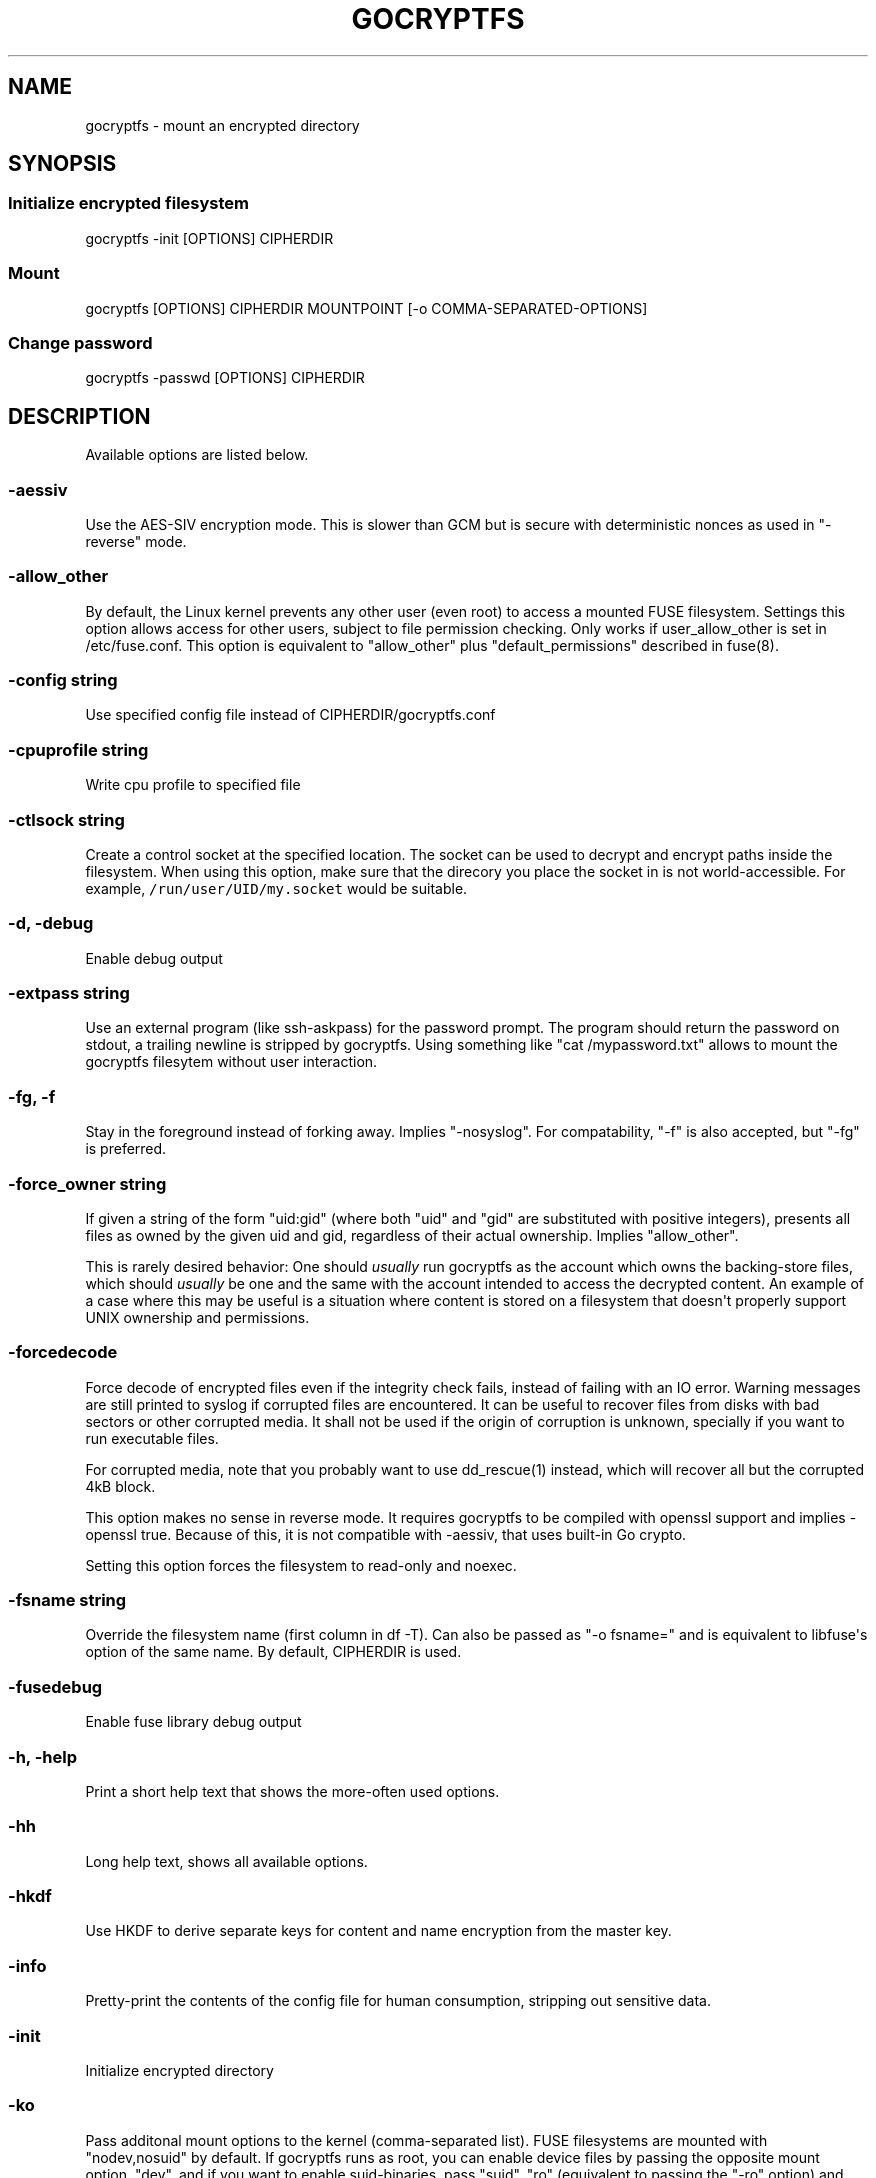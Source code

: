 .\" This is a man page. View it using 'man ./gocryptfs.1'
.\"
.\" Automatically generated by Pandoc 1.19.2.1
.\"
.TH "GOCRYPTFS" "1" "Aug 2017" "" ""
.hy
.SH NAME
.PP
gocryptfs \- mount an encrypted directory
.SH SYNOPSIS
.SS Initialize encrypted filesystem
.PP
gocryptfs \-init [OPTIONS] CIPHERDIR
.SS Mount
.PP
gocryptfs [OPTIONS] CIPHERDIR MOUNTPOINT [\-o COMMA\-SEPARATED\-OPTIONS]
.SS Change password
.PP
gocryptfs \-passwd [OPTIONS] CIPHERDIR
.SH DESCRIPTION
.PP
Available options are listed below.
.SS \-aessiv
.PP
Use the AES\-SIV encryption mode.
This is slower than GCM but is secure with deterministic nonces as used
in "\-reverse" mode.
.SS \-allow_other
.PP
By default, the Linux kernel prevents any other user (even root) to
access a mounted FUSE filesystem.
Settings this option allows access for other users, subject to file
permission checking.
Only works if user_allow_other is set in /etc/fuse.conf.
This option is equivalent to "allow_other" plus "default_permissions"
described in fuse(8).
.SS \-config string
.PP
Use specified config file instead of CIPHERDIR/gocryptfs.conf
.SS \-cpuprofile string
.PP
Write cpu profile to specified file
.SS \-ctlsock string
.PP
Create a control socket at the specified location.
The socket can be used to decrypt and encrypt paths inside the
filesystem.
When using this option, make sure that the direcory you place the socket
in is not world\-accessible.
For example, \f[C]/run/user/UID/my.socket\f[] would be suitable.
.SS \-d, \-debug
.PP
Enable debug output
.SS \-extpass string
.PP
Use an external program (like ssh\-askpass) for the password prompt.
The program should return the password on stdout, a trailing newline is
stripped by gocryptfs.
Using something like "cat /mypassword.txt" allows to mount the gocryptfs
filesytem without user interaction.
.SS \-fg, \-f
.PP
Stay in the foreground instead of forking away.
Implies "\-nosyslog".
For compatability, "\-f" is also accepted, but "\-fg" is preferred.
.SS \-force_owner string
.PP
If given a string of the form "uid:gid" (where both "uid" and "gid" are
substituted with positive integers), presents all files as owned by the
given uid and gid, regardless of their actual ownership.
Implies "allow_other".
.PP
This is rarely desired behavior: One should \f[I]usually\f[] run
gocryptfs as the account which owns the backing\-store files, which
should \f[I]usually\f[] be one and the same with the account intended to
access the decrypted content.
An example of a case where this may be useful is a situation where
content is stored on a filesystem that doesn\[aq]t properly support UNIX
ownership and permissions.
.SS \-forcedecode
.PP
Force decode of encrypted files even if the integrity check fails,
instead of failing with an IO error.
Warning messages are still printed to syslog if corrupted files are
encountered.
It can be useful to recover files from disks with bad sectors or other
corrupted media.
It shall not be used if the origin of corruption is unknown, specially
if you want to run executable files.
.PP
For corrupted media, note that you probably want to use dd_rescue(1)
instead, which will recover all but the corrupted 4kB block.
.PP
This option makes no sense in reverse mode.
It requires gocryptfs to be compiled with openssl support and implies
\-openssl true.
Because of this, it is not compatible with \-aessiv, that uses built\-in
Go crypto.
.PP
Setting this option forces the filesystem to read\-only and noexec.
.SS \-fsname string
.PP
Override the filesystem name (first column in df \-T).
Can also be passed as "\-o fsname=" and is equivalent to libfuse\[aq]s
option of the same name.
By default, CIPHERDIR is used.
.SS \-fusedebug
.PP
Enable fuse library debug output
.SS \-h, \-help
.PP
Print a short help text that shows the more\-often used options.
.SS \-hh
.PP
Long help text, shows all available options.
.SS \-hkdf
.PP
Use HKDF to derive separate keys for content and name encryption from
the master key.
.SS \-info
.PP
Pretty\-print the contents of the config file for human consumption,
stripping out sensitive data.
.SS \-init
.PP
Initialize encrypted directory
.SS \-ko
.PP
Pass additonal mount options to the kernel (comma\-separated list).
FUSE filesystems are mounted with "nodev,nosuid" by default.
If gocryptfs runs as root, you can enable device files by passing the
opposite mount option, "dev", and if you want to enable suid\-binaries,
pass "suid".
"ro" (equivalent to passing the "\-ro" option) and "noexec" may also be
interesting.
For a complete list see the section
\f[C]FILESYSTEM\-INDEPENDENT\ MOUNT\ OPTIONS\f[] in mount(8).
.SS \-longnames
.PP
Store names longer than 176 bytes in extra files (default true) This
flag is useful when recovering old gocryptfs filesystems using
"\-masterkey".
It is ignored (stays at the default) otherwise.
.SS \-masterkey string
.PP
Use a explicit master key specified on the command line.
This option can be used to mount a gocryptfs filesystem without a config
file.
Note that the command line, and with it the master key, is visible to
anybody on the machine who can execute "ps \-auxwww".
This is meant as a recovery option for emergencies, such as if you have
forgotten the password or lost the config file.
.PP
Even if a config file exists, it will not be used.
All non\-standard settings have to be passed on the command line:
\f[C]\-aessiv\f[] when you mount a filesystem that was created using
reverse mode, or \f[C]\-plaintextnames\f[] for a filesystem that was
created with that option.
.PP
Example master key:
.PD 0
.P
.PD
6f717d8b\-6b5f8e8a\-fd0aa206\-778ec093\-62c5669b\-abd229cd\-241e00cd\-b4d6713d
.SS \-memprofile string
.PP
Write memory profile to the specified file.
This is useful when debugging memory usage of gocryptfs.
.SS \-nonempty
.PP
Allow mounting over non\-empty directories.
FUSE by default disallows this to prevent accidential shadowing of
files.
.SS \-noprealloc
.PP
Disable preallocation before writing.
By default, gocryptfs preallocates the space the next write will take
using fallocate(2) in mode FALLOC_FL_KEEP_SIZE.
The preallocation makes sure it cannot run out of space in the middle of
the write, which would cause the last 4kB block to be corrupt and
unreadable.
.PP
On ext4, preallocation is fast and does not cause a noticeable
performance hit.
Unfortunately, on Btrfs, preallocation is very slow, especially on
rotational HDDs.
The "\-noprealloc" option gives users the choice to trade robustness
against out\-of\-space errors for a massive speedup.
.PP
For benchmarks and more details of the issue see
https://github.com/rfjakob/gocryptfs/issues/63 .
.SS \-nosyslog
.PP
Diagnostic messages are normally redirected to syslog once gocryptfs
daemonizes.
This option disables the redirection and messages will continue be
printed to stdout and stderr.
.SS \-notifypid int
.PP
Send USR1 to the specified process after successful mount.
This is used internally for daemonization.
.SS \-o COMMA\-SEPARATED\-OPTIONS
.PP
For compatibility with mount(1), options are also accepted as "\-o
COMMA\-SEPARATED\-OPTIONS" at the end of the command line.
For example, "\-o q,zerokey" is equivalent to passing "\-q \-zerokey".
.SS \-openssl bool/"auto"
.PP
Use OpenSSL instead of built\-in Go crypto (default "auto").
Using built\-in crypto is 4x slower unless your CPU has AES instructions
and you are using Go 1.6+.
In mode "auto", gocrypts chooses the faster option.
.SS \-passfile string
.PP
Read password from the specified file.
This is a shortcut for specifying \[aq]\-extpass="/bin/cat \-\-
FILE"\[aq].
.SS \-passwd
.PP
Change the password.
Will ask for the old password, check if it is correct, and ask for a new
one.
.PP
This can be used together with \f[C]\-masterkey\f[] if you forgot the
password but know the master key.
Note that without the old password, gocryptfs cannot tell if the master
key is correct and will overwrite the old one without mercy.
It will, however, create a backup copy of the old config file as
\f[C]gocryptfs.conf.bak\f[].
Delete it after you have verified that you can access your files with
the new password.
.SS \-plaintextnames
.PP
Do not encrypt file names and symlink targets
.SS \-q, \-quiet
.PP
Quiet \- silence informational messages
.SS \-raw64
.PP
Use unpadded base64 encoding for file names.
This gets rid of the trailing "\\=\\=".
A filesystem created with this option can only be mounted using
gocryptfs v1.2 and higher.
.SS \-reverse
.PP
Reverse mode shows a read\-only encrypted view of a plaintext directory.
Implies "\-aessiv".
.SS \-ro
.PP
Mount the filesystem read\-only
.SS \-scryptn int
.PP
scrypt cost parameter expressed as scryptn=log2(N).
Possible values are 10 to 28, representing N=2^10 to N=2^28.
.PP
Setting this to a lower value speeds up mounting and reduces its memory
needs, but makes the password susceptible to brute\-force attacks.
The default is 16.
.SS \-serialize_reads
.PP
The kernel usually submits multiple concurrent reads to service
userspace requests and kernel readahead.
gocryptfs serves them concurrently and in arbitrary order.
On backing storage that performs poorly for concurrent or out\-of\-order
reads (like Amazon Cloud Drive), this behavoir can cause very slow read
speeds.
.PP
The \f[C]\-serialize_reads\f[] option does two things: (1) reads will be
submitted one\-by\-one (no concurrency) and (2) gocryptfs tries to order
the reads by file offset order.
.PP
The ordering requires gocryptfs to wait a certain time before submitting
a read.
The serialization introduces extra locking.
These factors will limit throughput to below 70MB/s.
.PP
For more details visit https://github.com/rfjakob/gocryptfs/issues/92 .
.SS \-speed
.PP
Run crypto speed test.
Benchmark Go\[aq]s built\-in GCM against OpenSSL (if available).
The library that will be selected on "\-openssl=auto" (the default) is
marked as such.
.SS \-trace string
.PP
Write execution trace to file.
View the trace using "go tool trace FILE".
.SS \-version
.PP
Print version and exit.
The output contains three fields seperated by ";".
Example: "gocryptfs v1.1.1\-5\-g75b776c; go\-fuse 6b801d3; 2016\-11\-01
go1.7.3".
Field 1 is the gocryptfs version, field 2 is the version of the go\-fuse
library, field 3 is the compile date and the Go version that was used.
.SS \-wpanic
.PP
When encountering a warning, panic and exit immediately.
This is useful in regression testing.
.SS \-zerokey
.PP
Use all\-zero dummy master key.
This options is only intended for automated testing as it does not
provide any security.
.SS \-\-
.PP
Stop option parsing.
Helpful when CIPHERDIR may start with a dash "\-".
.SH EXAMPLES
.PP
Create an encrypted filesystem in directory "g1" and mount it on "g2":
.IP
.nf
\f[C]
mkdir\ g1\ g2
gocryptfs\ \-init\ g1
gocryptfs\ g1\ g2
\f[]
.fi
.PP
Mount an ecrypted view of joe\[aq]s home directory using reverse mode:
.IP
.nf
\f[C]
mkdir\ /home/joe.crypt
gocryptfs\ \-init\ \-reverse\ /home/joe
gocryptfs\ \-reverse\ /home/joe\ /home/joe.crypt
\f[]
.fi
.SH EXIT CODES
.PP
0: success
.PD 0
.P
.PD
6: CIPHERDIR is not an empty directory (on "\-init")
.PD 0
.P
.PD
10: MOUNTPOINT is not an empty directory
.PD 0
.P
.PD
12: password incorrect
.PD 0
.P
.PD
22: password is empty (on "\-init")
.PD 0
.P
.PD
23: could not read gocryptfs.conf
.PD 0
.P
.PD
24: could not write gocryptfs.conf (on "\-init" or "\-password")
.PD 0
.P
.PD
other: please check the error message
.SH SEE ALSO
.PP
fuse(8) fallocate(2)
.SH AUTHORS
github.com/rfjakob.
